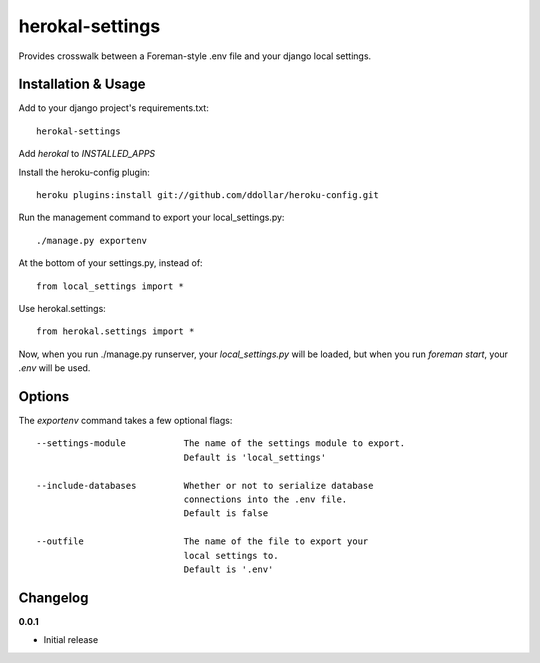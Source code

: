 ================
herokal-settings
================

Provides crosswalk between a Foreman-style .env file and your
django local settings.


Installation & Usage
--------------------

Add to your django project's requirements.txt::

    herokal-settings

Add `herokal` to `INSTALLED_APPS`

Install the heroku-config plugin::

    heroku plugins:install git://github.com/ddollar/heroku-config.git

Run the management command to export your local_settings.py::

    ./manage.py exportenv

At the bottom of your settings.py, instead of::

    from local_settings import *

Use herokal.settings::

    from herokal.settings import *

Now, when you run ./manage.py runserver, your `local_settings.py` will be loaded,
but when you run `foreman start`, your `.env` will be used.

Options
-------

The `exportenv` command takes a few optional flags::

    --settings-module           The name of the settings module to export.
                                Default is 'local_settings'

    --include-databases         Whether or not to serialize database
                                connections into the .env file.
                                Default is false

    --outfile                   The name of the file to export your
                                local settings to.
                                Default is '.env'


Changelog
---------

**0.0.1**

* Initial release
